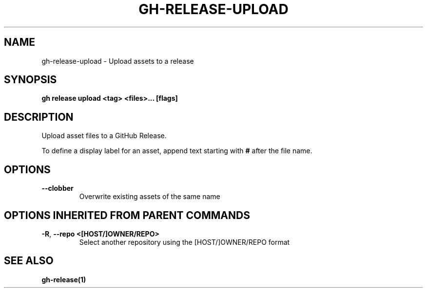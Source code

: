 .nh
.TH "GH-RELEASE-UPLOAD" "1" "Jul 2024" "GitHub CLI 2.53.0" "GitHub CLI manual"

.SH NAME
.PP
gh-release-upload - Upload assets to a release


.SH SYNOPSIS
.PP
\fBgh release upload <tag> <files>... [flags]\fR


.SH DESCRIPTION
.PP
Upload asset files to a GitHub Release.

.PP
To define a display label for an asset, append text starting with \fB#\fR after the
file name.


.SH OPTIONS
.TP
\fB--clobber\fR
Overwrite existing assets of the same name


.SH OPTIONS INHERITED FROM PARENT COMMANDS
.TP
\fB-R\fR, \fB--repo\fR \fB<[HOST/]OWNER/REPO>\fR
Select another repository using the [HOST/]OWNER/REPO format


.SH SEE ALSO
.PP
\fBgh-release(1)\fR
